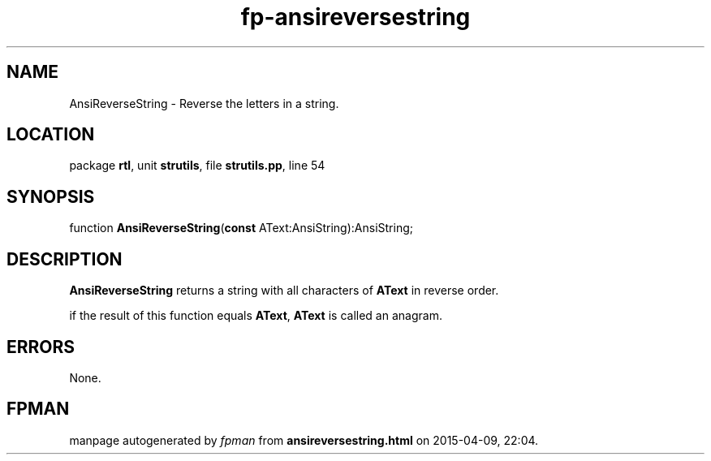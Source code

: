 .\" file autogenerated by fpman
.TH "fp-ansireversestring" 3 "2014-03-14" "fpman" "Free Pascal Programmer's Manual"
.SH NAME
AnsiReverseString - Reverse the letters in a string.
.SH LOCATION
package \fBrtl\fR, unit \fBstrutils\fR, file \fBstrutils.pp\fR, line 54
.SH SYNOPSIS
function \fBAnsiReverseString\fR(\fBconst\fR AText:AnsiString):AnsiString;
.SH DESCRIPTION
\fBAnsiReverseString\fR returns a string with all characters of \fBAText\fR in reverse order.

if the result of this function equals \fBAText\fR, \fBAText\fR is called an anagram.


.SH ERRORS
None.


.SH FPMAN
manpage autogenerated by \fIfpman\fR from \fBansireversestring.html\fR on 2015-04-09, 22:04.

